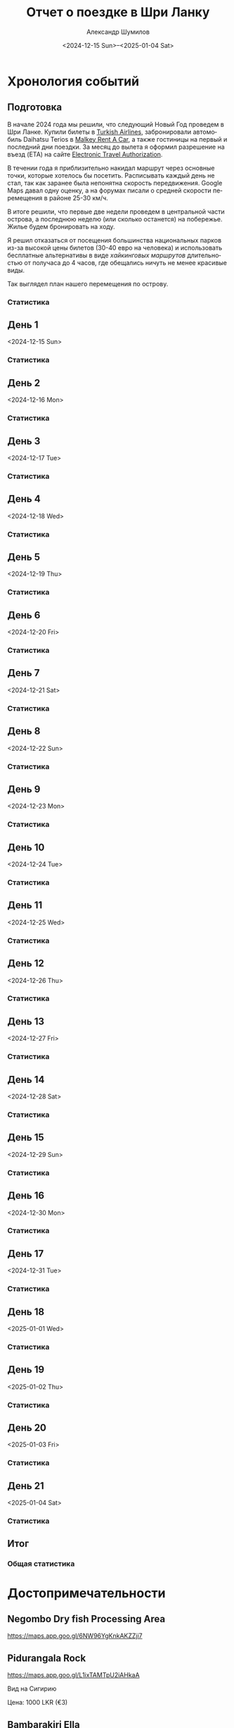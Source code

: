 #+language: ru
#+author: Александр Шумилов
#+title: Отчет о поездке в Шри Ланку
#+date: <2024-12-15 Sun>--<2025-01-04 Sat>

#+options: toc:2 num:nil
#+html_head: <link rel="stylesheet" type="text/css" href="https://gongzhitaao.org/orgcss/org.css"/>
#+html_head_extra: <style> img { width: 100%; } </style>
#+html_head_extra: <style> video { width: 100%; } </style>
#+html_head_extra: <style> pre { background-color: white; } </style>

#+name: distance-values
#+begin_src emacs-lisp :exports none
  (setq distance-values
        '(
          (2024-12-13 . (0 . 0))
          (2024-12-14 . (0 . 0))
          (2024-12-15 . (0 . 0))
          (2024-12-16 . (0 . 0))
          (2024-12-17 . (0 . 0))
          (2024-12-18 . (0 . 0))
          (2024-12-19 . (0 . 0))
          (2024-12-20 . (0 . 0))
          (2024-12-21 . (0 . 0))
          (2024-12-22 . (0 . 0))
          (2024-12-23 . (0 . 0))
          (2024-12-24 . (0 . 0))
          (2024-12-25 . (0 . 0))
          (2024-12-26 . (0 . 0))
          (2024-12-27 . (0 . 0))
          (2024-12-28 . (0 . 0))
          (2024-12-29 . (0 . 0))
          (2024-12-30 . (0 . 0))
          (2024-12-31 . (0 . 0))
          (2025-01-01 . (0 . 0))
          (2025-01-02 . (0 . 0))
          (2025-01-03 . (0 . 0))
          (2025-01-04 . (0 . 0))
          ))
#+end_src

#+name: get-other-date
#+begin_src emacs-lisp :exports none
(defun get-other-date (date delta)
  (intern
   (format-time-string
    "%Y-%m-%d"
    (encode-time
     (decoded-time-add
      (parse-time-string (symbol-name date))
      (make-decoded-time :day delta))))))
#+end_src

#+name: get-next-date
#+begin_src emacs-lisp :noweb yes :exports none
  <<get-other-date>>
  (defun get-next-date (date)
    (get-other-date date 1))
#+end_src

#+name: get-prev-date
#+begin_src emacs-lisp :noweb yes :exports none
  <<get-other-date>>
  (defun get-prev-date (date)
    (get-other-date date -1))
#+end_src

#+name: distances
#+begin_src emacs-lisp :noweb yes :results output :exports none :var values=distance-values :var date='2024-12-15
  <<distance-values>>
  <<get-prev-date>>
  (let* ((walk (cdr (alist-get date values)))
         (prev-date (get-prev-date date))
         (drive (- (car (alist-get date values))
                   (car (alist-get prev-date values)))))
    (princ "Дистанция\n")
    (princ (format "  Авто:   %d км\n" drive))
    (princ (format "  Пешком: %d км" walk)))
#+end_src

#+name: expenses
#+begin_src emacs-lisp :noweb yes :exports none :var date='2024-12-13 :var to-date='none :var total=0
  <<get-next-date>>
  (let ((next-date (if (eq to-date 'none)
                       (get-next-date date)
                     (get-next-date to-date))))
    (shell-command-to-string
     (concat
      "ledger -f report.ledger bal Расходы -X EUR "
      (if (equal total 0)
          "--no-total "
        "-n --balance-format \"%(display_total)\"")
      " -b "
      (symbol-name date)
      " -e "
      (symbol-name next-date))))
#+end_src

* Хронология событий
** Подготовка

В начале 2024 года мы решили, что следующий Новый Год проведем в Шри Ланке. Купили билеты в [[http://turkishairlines.com][Turkish Airlines]], забронировали автомобиль Daihatsu Terios в [[http://malkey.lk][Malkey Rent A Car]], а также гостиницы на первый и последний дни поездки. За месяц до вылета я оформил разрешение на въезд (ETA) на сайте [[https://eta.gov.lk][Electronic Travel Authorization]].

В течении года я приблизительно накидал маршрут через основные точки, которые хотелось бы посетить. Расписывать каждый день не стал, так как заранее была непонятна скорость передвижения. Google Maps давал одну оценку, а на форумах писали о средней скорости перемещения в районе 25-30 км/ч.

В итоге решили, что первые две недели проведем в центральной части острова, а последнюю неделю (или сколько останется) на побережье. Жилье будем бронировать на ходу.

Я решил отказаться от посещения большинства национальных парков из-за высокой цены билетов (30-40 евро на человека) и использовать бесплатные альтернативы в виде [[*Маршруты][хайкинговых маршрутов]] длительностью от получаса до 4 часов, где обещались ничуть не менее красивые виды.

Так выглядел план нашего перемещения по острову.

[[./plan.jpg]]

*** Статистика

#+call: expenses(date='2024-12-13)

** День 1
<2024-12-15 Sun>

*** Статистика

#+call: distances(date='2024-12-15)

#+call: expenses(date='2024-12-15)

** День 2
<2024-12-16 Mon>

*** Статистика

#+call: distances(date='2024-12-16)

#+call: expenses(date='2024-12-16)

** День 3
<2024-12-17 Tue>

*** Статистика

#+call: distances(date='2024-12-17)

#+call: expenses(date='2024-12-17)

** День 4
<2024-12-18 Wed>

*** Статистика

#+call: distances(date='2024-12-18)

#+call: expenses(date='2024-12-18)

** День 5
<2024-12-19 Thu>

*** Статистика

#+call: distances(date='2024-12-19)

#+call: expenses(date='2024-12-19)

** День 6
<2024-12-20 Fri>

*** Статистика

#+call: distances(date='2024-12-20)

#+call: expenses(date='2024-12-20)

** День 7
<2024-12-21 Sat>

*** Статистика

#+call: distances(date='2024-12-21)

#+call: expenses(date='2024-12-21)

** День 8
<2024-12-22 Sun>

*** Статистика

#+call: distances(date='2024-12-22)

#+call: expenses(date='2024-12-22)

** День 9
<2024-12-23 Mon>

*** Статистика

#+call: distances(date='2024-12-23)

#+call: expenses(date='2024-12-23)

** День 10
<2024-12-24 Tue>

*** Статистика

#+call: distances(date='2024-12-24)

#+call: expenses(date='2024-12-24)

** День 11
<2024-12-25 Wed>

*** Статистика

#+call: distances(date='2024-12-25)

#+call: expenses(date='2024-12-25)

** День 12
<2024-12-26 Thu>

*** Статистика

#+call: distances(date='2024-12-26)

#+call: expenses(date='2024-12-26)

** День 13
<2024-12-27 Fri>

*** Статистика

#+call: distances(date='2024-12-27)

#+call: expenses(date='2024-12-27)

** День 14
<2024-12-28 Sat>

*** Статистика

#+call: distances(date='2024-12-28)

#+call: expenses(date='2024-12-28)

** День 15
<2024-12-29 Sun>

*** Статистика

#+call: distances(date='2024-12-29)

#+call: expenses(date='2024-12-29)

** День 16
<2024-12-30 Mon>

*** Статистика

#+call: distances(date='2024-12-30)

#+call: expenses(date='2024-12-30)

** День 17
<2024-12-31 Tue>

*** Статистика

#+call: distances(date='2024-12-31)

#+call: expenses(date='2024-12-31)

** День 18
<2025-01-01 Wed>

*** Статистика

#+call: distances(date='2025-01-01)

#+call: expenses(date='2025-01-01)

** День 19
<2025-01-02 Thu>

*** Статистика

#+call: distances(date='2025-01-02)

#+call: expenses(date='2025-01-02)

** День 20
<2025-01-03 Fri>

*** Статистика

#+call: distances(date='2025-01-03)

#+call: expenses(date='2025-01-03)

** День 21
<2025-01-04 Sat>

*** Статистика

#+call: distances(date='2025-01-04)

#+call: expenses(date='2025-01-04)

** Итог

*** Общая статистика

#+begin_src emacs-lisp :noweb yes :results output :exports results :var values=distance-values
  (let* ((pairs (mapcar 'cdr values))
         (walks (mapcar 'cdr pairs))
         (drives (mapcar 'car pairs))
        (total-walk (apply '+ walks))
        (total-drive (- (car (last drives)) (car drives))))
    (princ "Дистанция\n")
    (princ (format "  Авто:   %d км\n" total-drive))
    (princ (format "  Пешком: %d км" total-walk)))
#+end_src

#+call: expenses(date='2024-12-13,to-date='2025-01-04)

#+begin_src emacs-lisp :results output :exports results :var expenses=expenses(date='2024-12-13,to-date='2025-01-04,total=1) :var days=21 :var persons=5
  (let ((total (string-to-number (substring expenses 1))))
    (princ (format "Количество дней:            %d\n" days))
    (princ (format "Количество человек:         %d\n" persons))
    (princ (format "Расходы на человека в день: €%s" (/ total (* days persons)))))
#+end_src

* Достопримечательности
** Negombo Dry fish Processing Area

https://maps.app.goo.gl/6NW96YgKnkAKZZji7

** Pidurangala Rock

https://maps.app.goo.gl/L1ixTAMTpU2iAHkaA

Вид на Сигирию

Цена: 1000 LKR (€3)

** Bambarakiri Ella

https://maps.app.goo.gl/yhV5XbVtyXziU6fLA

Висячий мост, можно плавать

** Kande Sudu Ella Waterfall

https://maps.app.goo.gl/UGzrfiYYekeUhRM39

Можно плавать

** Rathninda Ella Waterfall

https://maps.app.goo.gl/BLfnoqwfD7WufajV9

Можно плавать

** Knuckles Falls

https://maps.app.goo.gl/64tRE4d6hsQgdsnaA

Начало трека до вершины Knuclkes

** Kondagala Rock

https://maps.app.goo.gl/pLtWx95PSEYvQe9F8

** Ambuluwawa Tower

https://maps.app.goo.gl/sFzXT8uDRsELQZ2Y7

Цена: 2000 LKR (€6)

** Belilena Cave

https://maps.app.goo.gl/7eLuhmvDhERh2j5m8

Цена: бесплатно

** Laxapana Falls

https://maps.app.goo.gl/8G4jjB6FnHNbeua96

Лестница вниз, 650 ступеней, 20 минут, можно плавать

** Gartmore Falls

https://maps.app.goo.gl/6iWsczfDhhshzxsj7

Можно плавать

** Devon Falls

https://maps.app.goo.gl/g6nJ5j1wTCi7eaYn8

** Kotmale Reservoir Observation Point

https://maps.app.goo.gl/Qv1ueMCwLxeZhUU86

** Ramboda Falls

https://maps.app.goo.gl/pnMG3RdAAMnNT9Bj6

Цена: 200 LKR (€0.6)

** Bluefield Tea Factory

https://maps.app.goo.gl/4n9FXq4DRafXWhNLA

** Labookellie Tea Lounge

https://maps.app.goo.gl/WkfkUR1TXQeL98Vn7

** Lover's Leap Waterfall

https://maps.app.goo.gl/fF6djFh9MV9dCSSP9

** Heritance Tea Factory

https://maps.app.goo.gl/LryQDjXW7A8MmJhD9

** Single Tree Hill

https://maps.app.goo.gl/vtz4M9qFeHM6D9J78

** Lake Gregory

https://maps.app.goo.gl/UTJFgYbkFiwMePsU6

** Bomburu Ella Waterfall

https://maps.app.goo.gl/ytNgQcGweoxVf8RFA

** Ambewela Farm

https://maps.app.goo.gl/ZBh1my3nCRqAFBrJ6

** Adisham Bungalow (St.Benedict's Monastery)

https://maps.app.goo.gl/EKSN4EFsT64DNZjt6

** Eagle's Rock View Point

https://maps.app.goo.gl/W1MeHTuDwh9PDVHG9

** Lipton's Seat

https://maps.app.goo.gl/9tLVSbveTpPrzaRh7

** Diyaluma Falls

https://maps.app.goo.gl/qvifWUWcwv2RA1HQ7

Можно плавать

** Rakkiththa Kanda Rajamaha Viharaya

https://maps.app.goo.gl/XZAURnokuGre9fPj8

** Ravana Waterfall

https://maps.app.goo.gl/5j5HCkbbfeRAtaJs9

** Ella Rock View Point

https://maps.app.goo.gl/UwwH49426hbCXNAR8

** Little Adam's Peak

https://maps.app.goo.gl/hETWQrsFtBq49bWt6

** Nine Arches Bridge Viewpoint

https://maps.app.goo.gl/AAMr4fiihd3ztknv8

** LightHouse View From Sea

https://maps.app.goo.gl/enbgfhSBAwzdDGHv5

** Coconut Tree Hill

https://maps.app.goo.gl/4jNSiZQ4Ljijk7DR9

** Parrot Rock

https://maps.app.goo.gl/3P8jSoL4EusUEY1i9

** Sea Turtle Hatchery - Habaraduwa

https://maps.app.goo.gl/EmZT1Ky7YCGLM3aD6

** Japanese Peace Pagoda - Rumassala

https://maps.app.goo.gl/gHHRfPycHWPQeg9S6

** Sea Turtle Hatchery Centre, Mahamodara

https://maps.app.goo.gl/3zyRbGm2eq4EuG2s6

** Turtle Beach - Hikkaduwa

https://maps.app.goo.gl/myZLtWDqfLNcgdCaA

** Sea Turtle Hatchery & Rescue Center

https://maps.app.goo.gl/RPtsMTHuRwPn7AcJ9

** Sea Turtle Hatchery

https://maps.app.goo.gl/jywujmkRvH3CfLoSA

** Dehiwala Zoological Gardens

https://maps.app.goo.gl/TN4P4AEVfNpzetWR9

* Маршруты
** Diyaluma Falls

https://www.alltrails.com/trail/sri-lanka/badulla/diyaluma-falls

Дистанция: 2.4 км

Время: 54 мин

Диапазон высот: 640 м - 746 м

Цена: 350 LKR (€1)

** Ella Rock Trail

https://www.alltrails.com/trail/sri-lanka/badulla/ellas-rock

Дистанция: 5.3 км

Время: 2 часа 9 мин

Диапазон высот: 1069 м - 1356 м

Цена: 930 LKR (€2.8) (в конце за вход на sunrise spot)

** Knucles 5 Peak Trail

https://www.alltrails.com/trail/sri-lanka/kandy/knuckles-5-peak-trail--2

Дистанция: 7.7 км

Время: 3 часа 44 мин

Диапазон высот: 1241 м - 1843 м

** Kondagala Mountain Summit

https://www.alltrails.com/trail/sri-lanka/kandy/kondagala-montain-summit--2

Дистанция: 2.3 км

Время: 46 мин

Диапазон высот: 1406 м - 1488 м

** Little Adam's Peak

https://www.alltrails.com/trail/sri-lanka/badulla/little-adams-peak

Дистанция: 1.4 км

Время: 31 мин

Диапазон высот: 1039 м - 1109 м

** Pidurangala Rock

https://www.alltrails.com/trail/sri-lanka/matale/pidurangala-rock

Дистанция: 1.4 км

Время: 40 мин

Диапазон высот: 202 м - 325 м

Цена: 1000 LKR (€3)

** Ramboda Falls

https://www.alltrails.com/trail/sri-lanka/nuwara-eliya/ramboda-falls

Дистанция: 1.1 км

Время: 42 мин

Диапазон высот: 996 м - 1149 м

Цена: 200 LKR (€0.6)

** The Pekoe Trail Stage 16: Ella To Demodara

https://www.alltrails.com/trail/sri-lanka/badulla/the-pekoe-trail-stage-16-ella-to-demodara

Дистанция: 8.5 км

Время: 2 часа 44 мин

Диапазон высот: 875 м - 1058 м

* Рестораны

* Гостиницы

** Sand & Surf Guest House

https://maps.app.goo.gl/ahayYhwMyR2uashg8

Цена: 10000 LKR (€30)

** House Of Esanya

https://maps.app.goo.gl/51QTCj7syu1ovdr68

Цена: 6000 LKR (€18)
